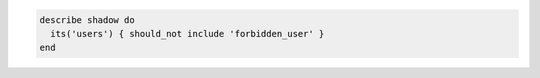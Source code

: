 .. The contents of this file may be included in multiple topics (using the includes directive).
.. The contents of this file should be modified in a way that preserves its ability to appear in multiple topics.

.. To test for a forbidden user:

.. code-block:: ruby

   describe shadow do
     its('users') { should_not include 'forbidden_user' }
   end
